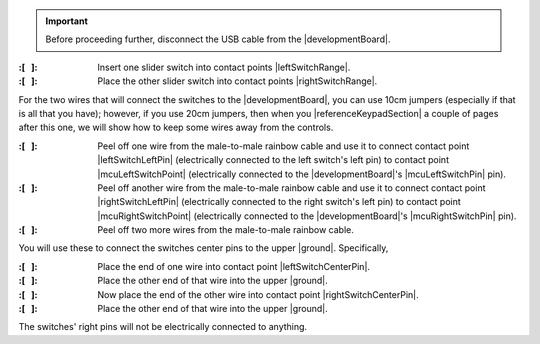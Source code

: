 ..  IMPORTANT::
    Before proceeding further, disconnect the USB cable from the |developmentBoard|.


:\:[   ]: Insert one slider switch into contact points |leftSwitchRange|.

:\:[   ]: Place the other slider switch into contact points |rightSwitchRange|.

For the two wires that will connect the switches to the |developmentBoard|, you can use 10cm jumpers (especially if that is all that you have);
however, if you use 20cm jumpers, then when you |referenceKeypadSection| a couple of pages after this one, we will show how to keep some wires away from the controls.

:\:[   ]: Peel off one wire from the male-to-male rainbow cable and use it to connect contact point |leftSwitchLeftPin| (electrically connected to the left switch's left pin)
    to contact point |mcuLeftSwitchPoint| (electrically connected to the |developmentBoard|'s |mcuLeftSwitchPin| pin).

:\:[   ]: Peel off another wire from the male-to-male rainbow cable and use it to connect contact point |rightSwitchLeftPin| (electrically connected to the right switch's left pin)
    to contact point |mcuRightSwitchPoint| (electrically connected to the |developmentBoard|'s |mcuRightSwitchPin| pin).

:\:[   ]: Peel off two more wires from the male-to-male rainbow cable.

You will use these to connect the switches center pins to the upper |ground|.
Specifically,

:\:[   ]: Place the end of one wire into contact point |leftSwitchCenterPin|.

:\:[   ]: Place the other end of that wire into the upper |ground|.

:\:[   ]: Now place the end of the other wire into contact point |rightSwitchCenterPin|.

:\:[   ]: Place the other end of that wire into the upper |ground|.

The switches' right pins will not be electrically connected to anything.
